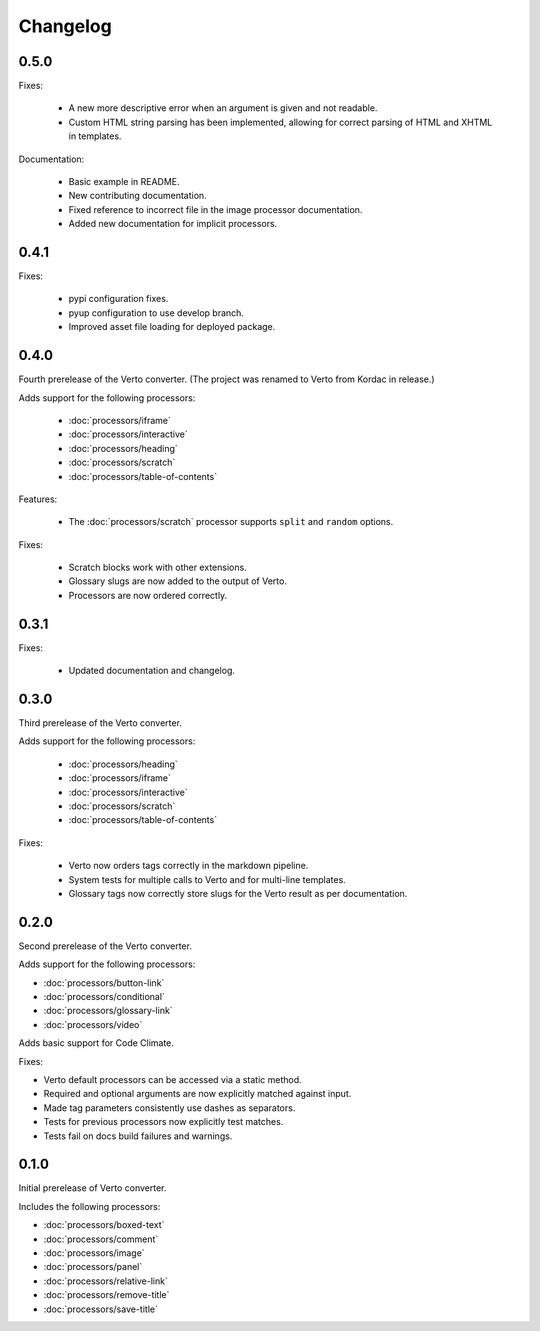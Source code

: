 Changelog
#######################################

0.5.0
=======================================

Fixes:

  - A new more descriptive error when an argument is given and not readable.
  - Custom HTML string parsing has been implemented, allowing for correct parsing of HTML and XHTML in templates.

Documentation:

  - Basic example in README.
  - New contributing documentation.
  - Fixed reference to incorrect file in the image processor documentation.
  - Added new documentation for implicit processors.

0.4.1
=======================================

Fixes:

  - pypi configuration fixes.
  - pyup configuration to use develop branch.
  - Improved asset file loading for deployed package.

0.4.0
=======================================

Fourth prerelease of the Verto converter.
(The project was renamed to Verto from Kordac in release.)

Adds support for the following processors:

  - :doc:`processors/iframe`
  - :doc:`processors/interactive`
  - :doc:`processors/heading`
  - :doc:`processors/scratch`
  - :doc:`processors/table-of-contents`

Features:

  - The :doc:`processors/scratch` processor supports ``split`` and ``random`` options.

Fixes:

  - Scratch blocks work with other extensions.
  - Glossary slugs are now added to the output of Verto.
  - Processors are now ordered correctly.


0.3.1
=======================================

Fixes:

  - Updated documentation and changelog.

0.3.0
=======================================

Third prerelease of the Verto converter.

Adds support for the following processors:

  - :doc:`processors/heading`
  - :doc:`processors/iframe`
  - :doc:`processors/interactive`
  - :doc:`processors/scratch`
  - :doc:`processors/table-of-contents`

Fixes:

  - Verto now orders tags correctly in the markdown pipeline.
  - System tests for multiple calls to Verto and for multi-line templates.
  - Glossary tags now correctly store slugs for the Verto result as per documentation.

0.2.0
=======================================

Second prerelease of the Verto converter.

Adds support for the following processors:

- :doc:`processors/button-link`
- :doc:`processors/conditional`
- :doc:`processors/glossary-link`
- :doc:`processors/video`

Adds basic support for Code Climate.

Fixes:

- Verto default processors can be accessed via a static method.
- Required and optional arguments are now explicitly matched against input.
- Made tag parameters consistently use dashes as separators.
- Tests for previous processors now explicitly test matches.
- Tests fail on docs build failures and warnings.


0.1.0
=======================================

Initial prerelease of Verto converter.

Includes the following processors:

- :doc:`processors/boxed-text`
- :doc:`processors/comment`
- :doc:`processors/image`
- :doc:`processors/panel`
- :doc:`processors/relative-link`
- :doc:`processors/remove-title`
- :doc:`processors/save-title`
